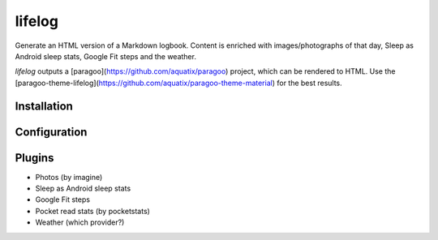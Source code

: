 =======
lifelog
=======

Generate an HTML version of a Markdown logbook. Content is enriched with
images/photographs of that day, Sleep as Android sleep stats, Google Fit steps
and the weather.

`lifelog` outputs a [paragoo](https://github.com/aquatix/paragoo) project, which
can be rendered to HTML. Use the [paragoo-theme-lifelog](https://github.com/aquatix/paragoo-theme-material)
for the best results.


Installation
------------


Configuration
-------------


Plugins
-------

- Photos (by imagine)
- Sleep as Android sleep stats
- Google Fit steps
- Pocket read stats (by pocketstats)
- Weather (which provider?)
